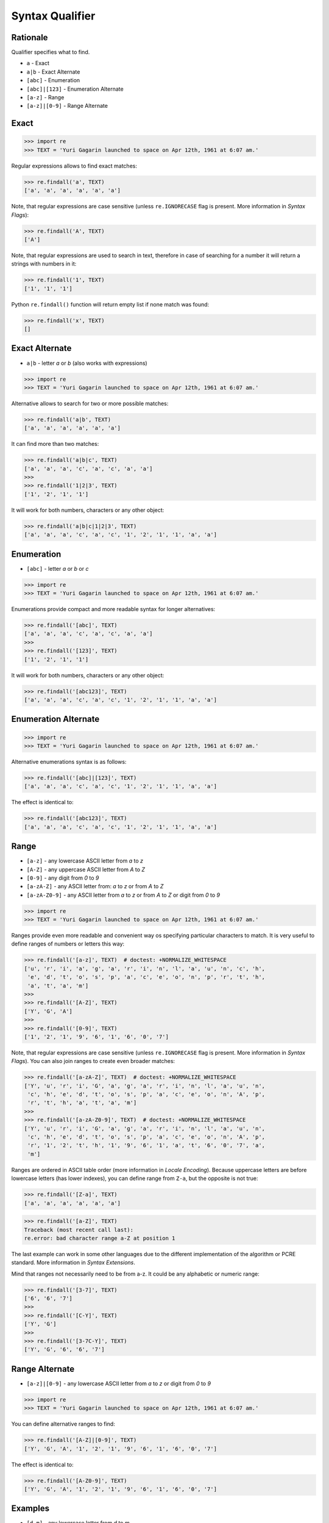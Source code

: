 Syntax Qualifier
================


Rationale
---------
Qualifier specifies what to find.

* ``a`` - Exact
* ``a|b`` - Exact Alternate
* ``[abc]`` - Enumeration
* ``[abc]|[123]`` - Enumeration Alternate
* ``[a-z]`` - Range
* ``[a-z]|[0-9]`` - Range Alternate


Exact
-----
>>> import re
>>> TEXT = 'Yuri Gagarin launched to space on Apr 12th, 1961 at 6:07 am.'

Regular expressions allows to find exact matches:

>>> re.findall('a', TEXT)
['a', 'a', 'a', 'a', 'a', 'a']

Note, that regular expressions are case sensitive (unless ``re.IGNORECASE``
flag is present. More information in `Syntax Flags`):

>>> re.findall('A', TEXT)
['A']

Note, that regular expressions are used to search in text, therefore in case
of searching for a number it will return a strings with numbers in it:

>>> re.findall('1', TEXT)
['1', '1', '1']

Python ``re.findall()`` function will return empty list if none match was
found:

>>> re.findall('x', TEXT)
[]


Exact Alternate
---------------
* ``a|b`` - letter `a` or `b` (also works with expressions)

>>> import re
>>> TEXT = 'Yuri Gagarin launched to space on Apr 12th, 1961 at 6:07 am.'

Alternative allows to search for two or more possible matches:

>>> re.findall('a|b', TEXT)
['a', 'a', 'a', 'a', 'a', 'a']

It can find more than two matches:

>>> re.findall('a|b|c', TEXT)
['a', 'a', 'a', 'c', 'a', 'c', 'a', 'a']
>>>
>>> re.findall('1|2|3', TEXT)
['1', '2', '1', '1']

It will work for both numbers, characters or any other object:

>>> re.findall('a|b|c|1|2|3', TEXT)
['a', 'a', 'a', 'c', 'a', 'c', '1', '2', '1', '1', 'a', 'a']


Enumeration
-----------
* ``[abc]`` - letter `a` or `b` or `c`

>>> import re
>>> TEXT = 'Yuri Gagarin launched to space on Apr 12th, 1961 at 6:07 am.'

Enumerations provide compact and more readable syntax for longer alternatives:

>>> re.findall('[abc]', TEXT)
['a', 'a', 'a', 'c', 'a', 'c', 'a', 'a']
>>>
>>> re.findall('[123]', TEXT)
['1', '2', '1', '1']

It will work for both numbers, characters or any other object:

>>> re.findall('[abc123]', TEXT)
['a', 'a', 'a', 'c', 'a', 'c', '1', '2', '1', '1', 'a', 'a']


Enumeration Alternate
---------------------
>>> import re
>>> TEXT = 'Yuri Gagarin launched to space on Apr 12th, 1961 at 6:07 am.'

Alternative enumerations syntax is as follows:

>>> re.findall('[abc]|[123]', TEXT)
['a', 'a', 'a', 'c', 'a', 'c', '1', '2', '1', '1', 'a', 'a']

The effect is identical to:

>>> re.findall('[abc123]', TEXT)
['a', 'a', 'a', 'c', 'a', 'c', '1', '2', '1', '1', 'a', 'a']


Range
-----
* ``[a-z]`` - any lowercase ASCII letter from `a` to `z`
* ``[A-Z]`` - any uppercase ASCII letter from `A` to `Z`
* ``[0-9]`` - any digit from `0` to `9`
* ``[a-zA-Z]`` - any ASCII letter from: `a` to `z` or from `A` to `Z`
* ``[a-zA-Z0-9]`` - any ASCII letter from `a` to `z` or from `A` to `Z` or digit from `0` to `9`

>>> import re
>>> TEXT = 'Yuri Gagarin launched to space on Apr 12th, 1961 at 6:07 am.'

Ranges provide even more readable and convenient way os specifying particular
characters to match. It is very useful to define ranges of numbers or letters
this way:

>>> re.findall('[a-z]', TEXT)  # doctest: +NORMALIZE_WHITESPACE
['u', 'r', 'i', 'a', 'g', 'a', 'r', 'i', 'n', 'l', 'a', 'u', 'n', 'c', 'h',
 'e', 'd', 't', 'o', 's', 'p', 'a', 'c', 'e', 'o', 'n', 'p', 'r', 't', 'h',
 'a', 't', 'a', 'm']
>>>
>>> re.findall('[A-Z]', TEXT)
['Y', 'G', 'A']
>>>
>>> re.findall('[0-9]', TEXT)
['1', '2', '1', '9', '6', '1', '6', '0', '7']

Note, that regular expressions are case sensitive (unless ``re.IGNORECASE``
flag is present. More information in `Syntax Flags`). You can also join ranges
to create even broader matches:

>>> re.findall('[a-zA-Z]', TEXT)  # doctest: +NORMALIZE_WHITESPACE
['Y', 'u', 'r', 'i', 'G', 'a', 'g', 'a', 'r', 'i', 'n', 'l', 'a', 'u', 'n',
 'c', 'h', 'e', 'd', 't', 'o', 's', 'p', 'a', 'c', 'e', 'o', 'n', 'A', 'p',
 'r', 't', 'h', 'a', 't', 'a', 'm']
>>>
>>> re.findall('[a-zA-Z0-9]', TEXT)  # doctest: +NORMALIZE_WHITESPACE
['Y', 'u', 'r', 'i', 'G', 'a', 'g', 'a', 'r', 'i', 'n', 'l', 'a', 'u', 'n',
 'c', 'h', 'e', 'd', 't', 'o', 's', 'p', 'a', 'c', 'e', 'o', 'n', 'A', 'p',
 'r', '1', '2', 't', 'h', '1', '9', '6', '1', 'a', 't', '6', '0', '7', 'a',
 'm']

Ranges are ordered in ASCII table order (more information in `Locale
Encoding`). Because uppercase letters are before lowercase letters (has
lower indexes), you can define range from ``Z-a``, but the opposite is not
true:

>>> re.findall('[Z-a]', TEXT)
['a', 'a', 'a', 'a', 'a', 'a']

>>> re.findall('[a-Z]', TEXT)
Traceback (most recent call last):
re.error: bad character range a-Z at position 1

The last example can work in some other languages due to the different
implementation of the algorithm or PCRE standard. More information in `Syntax
Extensions`.

Mind that ranges not necessarily need to be from a-z. It could be any
alphabetic or numeric range:

>>> re.findall('[3-7]', TEXT)
['6', '6', '7']
>>>
>>> re.findall('[C-Y]', TEXT)
['Y', 'G']
>>>
>>> re.findall('[3-7C-Y]', TEXT)
['Y', 'G', '6', '6', '7']


Range Alternate
---------------
* ``[a-z]|[0-9]`` - any lowercase ASCII letter from `a` to `z` or digit from `0` to `9`

>>> import re
>>> TEXT = 'Yuri Gagarin launched to space on Apr 12th, 1961 at 6:07 am.'

You can define alternative ranges to find:

>>> re.findall('[A-Z]|[0-9]', TEXT)
['Y', 'G', 'A', '1', '2', '1', '9', '6', '1', '6', '0', '7']

The effect is identical to:

>>> re.findall('[A-Z0-9]', TEXT)
['Y', 'G', 'A', '1', '2', '1', '9', '6', '1', '6', '0', '7']


Examples
--------
* ``[d-m]`` - any lowercase letter from `d`  to `m`
* ``[3-7]`` - any digit from `3` to `7`
* ``[xz2]`` - `x` or `z` or `2`
* ``[d-mK-P3-8]`` - any lowercase letter from `d` to `m` or uppercase letter from `K` to `P` or digit from `3` to `8`
* ``x|z|2`` - `x` or `z` or `2`
* ``d|x`` - `d` or `x`
* ``[d-k]|[ABC]|[3-8]`` - any lowercase letter from `d` to `k` or uppercase `A`,`B` or `C` or digit from `3` to `8`


Use Case - 0x01
---------------
>>> import re
>>> TEXT = 'Yuri Gagarin launched to space on Apr 12th, 1961 at 6:07 am.'

>>> re.findall('st|nd|rd|th', TEXT)
['th']

>>> re.findall('[st|nd|rd|th]', TEXT)
['r', 'r', 'n', 'n', 'h', 'd', 't', 's', 'n', 'r', 't', 'h', 't']

>>> re.findall('[stndrdth]', TEXT)
['r', 'r', 'n', 'n', 'h', 'd', 't', 's', 'n', 'r', 't', 'h', 't']
